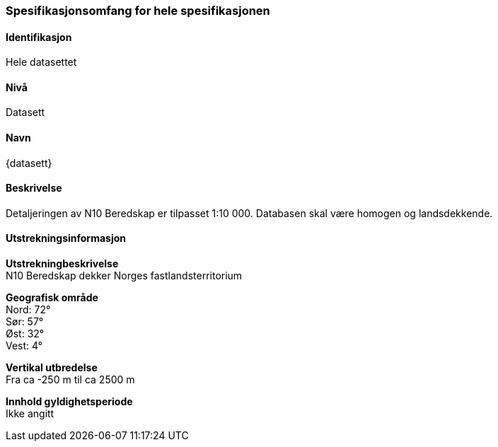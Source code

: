 

[[HeleDatasettet]]
=== Spesifikasjonsomfang for hele spesifikasjonen

==== Identifikasjon
Hele datasettet

==== Nivå
Datasett

==== Navn
{datasett}

==== Beskrivelse
Detaljeringen av N10 Beredskap er tilpasset 1:10 000. Databasen skal være homogen og landsdekkende.

==== Utstrekningsinformasjon

*Utstrekningbeskrivelse* + 
N10 Beredskap dekker Norges fastlandsterritorium 

*Geografisk område* + 
Nord: 72° +
Sør: 57° +
Øst: 32° +
Vest: 4°

*Vertikal utbredelse* + 
Fra ca -250 m til ca 2500 m

*Innhold gyldighetsperiode* + 
Ikke angitt